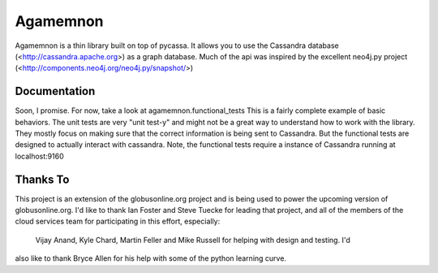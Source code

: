 ==============
Agamemnon
==============

Agamemnon is a thin library built on top of pycassa.  It allows you to use the Cassandra
database (<http://cassandra.apache.org>) as a graph database.  Much of the api was inspired
by the excellent neo4j.py project (<http://components.neo4j.org/neo4j.py/snapshot/>)

Documentation
==============
Soon, I promise.  For now, take a look at agamemnon.functional_tests   This is a fairly complete
example of basic behaviors.  The unit tests are very "unit test-y" and might not be a great way
to understand how to work with the library.  They mostly focus on making sure that the correct
information is being sent to Cassandra.  But the functional tests are designed to actually interact
with cassandra.  Note, the functional tests require a instance of Cassandra running at localhost:9160

Thanks To
=============
This project is an extension of the globusonline.org project and is being used to power the upcoming 
version of globusonline.org.  I'd like to thank Ian Foster and Steve Tuecke for leading that project,
and all of the members of the cloud services team for participating in this effort, especially:
 Vijay Anand, Kyle Chard, Martin Feller and Mike Russell for helping with design and testing.  I'd
also like to thank Bryce Allen for his help with some of the python learning curve.
